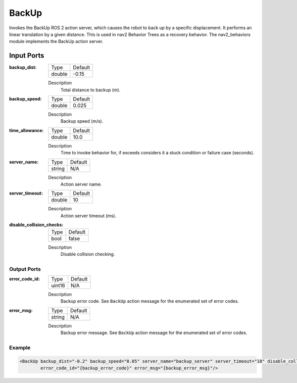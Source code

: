 .. _bt_backup_action:

BackUp
======

Invokes the BackUp ROS 2 action server, which causes the robot to back up by a specific displacement.
It performs an linear translation by a given distance.
This is used in nav2 Behavior Trees as a recovery behavior. The nav2_behaviors module implements the BackUp action server.

.. nav2_behaviors_: https://github.com/ros-navigation/navigation2/tree/main/nav2_behaviors

Input Ports
***********

:backup_dist:

  ====== =======
  Type   Default
  ------ -------
  double -0.15
  ====== =======

  Description
        Total distance to backup (m).

:backup_speed:

  ====== =======
  Type   Default
  ------ -------
  double 0.025
  ====== =======

  Description
        Backup speed (m/s).

:time_allowance:

  ====== =======
  Type   Default
  ------ -------
  double 10.0
  ====== =======

  Description
      Time to invoke behavior for, if exceeds considers it a stuck condition or failure case (seconds).

:server_name:

  ====== =======
  Type   Default
  ------ -------
  string N/A
  ====== =======

  Description
        Action server name.

:server_timeout:

  ====== =======
  Type   Default
  ------ -------
  double 10
  ====== =======

  Description
        Action server timeout (ms).

:disable_collision_checks:

  ====== =======
  Type   Default
  ------ -------
  bool   false
  ====== =======

  Description
      Disable collision checking.

Output Ports
------------

:error_code_id:

  ============== =======
  Type           Default
  -------------- -------
  uint16          N/A
  ============== =======

  Description
        Backup error code. See ``BackUp`` action message for the enumerated set of error codes.

:error_msg:

  ============== =======
  Type           Default
  -------------- -------
  string         N/A
  ============== =======

  Description
        Backup error message. See ``BackUp`` action message for the enumerated set of error codes.

Example
-------

.. code-block:: xml

  <BackUp backup_dist="-0.2" backup_speed="0.05" server_name="backup_server" server_timeout="10" disable_collision_checks="false"
          error_code_id="{backup_error_code}" error_msg="{backup_error_msg}"/>
